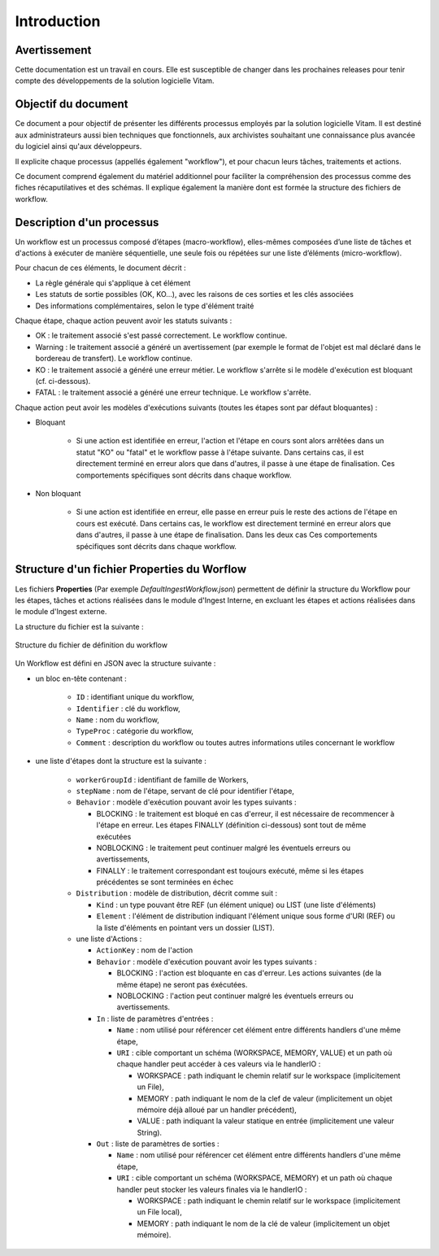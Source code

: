 Introduction
############

Avertissement
=============

Cette documentation est un travail en cours. Elle est susceptible de changer dans les prochaines releases pour tenir compte des développements de la solution logicielle Vitam.

Objectif du document
====================

Ce document a pour objectif de présenter les différents processus employés par la solution logicielle Vitam.
Il est destiné aux administrateurs aussi bien techniques que fonctionnels, aux archivistes souhaitant une connaissance plus avancée du logiciel ainsi qu'aux développeurs.

Il explicite chaque processus (appellés également "workflow"), et pour chacun leurs tâches, traitements et actions.

Ce document comprend également du matériel additionnel pour faciliter la compréhension des processus comme des fiches récaputilatives et des schémas. Il explique également la manière dont est formée la structure des fichiers de workflow.

Description d'un processus
===========================

Un workflow est un processus composé d’étapes (macro-workflow), elles-mêmes composées d’une liste de tâches et d'actions à exécuter de manière séquentielle, une seule fois ou répétées sur une liste d’éléments (micro-workflow).

Pour chacun de ces éléments, le document décrit :

- La règle générale qui s'applique à cet élément
- Les statuts de sortie possibles (OK, KO...), avec les raisons de ces sorties et les clés associées
- Des informations complémentaires, selon le type d'élément traité

Chaque étape, chaque action peuvent avoir les statuts suivants :

- OK : le traitement associé s'est passé correctement. Le workflow continue.
- Warning : le traitement associé a généré un avertissement (par exemple le format de l'objet est mal déclaré dans le bordereau de transfert). Le workflow continue.
- KO : le traitement associé a généré une erreur métier. Le workflow s'arrête si le modèle d'exécution est bloquant (cf. ci-dessous).
- FATAL : le traitement associé a généré une erreur technique. Le workflow s'arrête.

Chaque action peut avoir les modèles d'exécutions suivants (toutes les étapes sont par défaut bloquantes) :

- Bloquant

    * Si une action est identifiée en erreur, l'action et l'étape en cours sont alors arrêtées dans un statut "KO" ou "fatal" et le workflow passe à l'étape suivante. Dans certains cas, il est directement terminé en erreur alors que dans d'autres, il passe à une étape de finalisation. Ces comportements spécifiques sont décrits dans chaque workflow.

- Non bloquant

    * Si une action est identifiée en erreur, elle passe en erreur puis le reste des actions de l'étape en cours est exécuté. Dans certains cas, le workflow est directement terminé en erreur alors que dans d'autres, il passe à une étape de finalisation. Dans les deux cas  Ces comportements spécifiques sont décrits dans chaque workflow.

Structure d'un fichier Properties du Worflow
=============================================

Les fichiers **Properties** (Par exemple *DefaultIngestWorkflow.json*) permettent de définir la structure du Workflow pour les étapes, tâches et actions réalisées dans le module d'Ingest Interne, en excluant les étapes et actions réalisées dans le module d'Ingest externe.

La structure du fichier est la suivante :

.. figure:: images/workflow.jpg
  :align: center

  Structure du fichier de définition du workflow


Un Workflow est défini en JSON avec la structure suivante :

- un bloc en-tête contenant :

    + ``ID`` : identifiant unique du workflow,

    + ``Identifier`` : clé du workflow,

    + ``Name`` : nom du workflow,

    + ``TypeProc`` : catégorie du workflow,

    + ``Comment`` : description du workflow ou toutes autres informations utiles concernant le workflow

- une liste d'étapes dont la structure est la suivante :

    + ``workerGroupId`` : identifiant de famille de Workers,

    + ``stepName`` : nom de l'étape, servant de clé pour identifier l'étape,

    + ``Behavior`` : modèle d'exécution pouvant avoir les types suivants :

      - BLOCKING : le traitement est bloqué en cas d'erreur, il est nécessaire de recommencer à l'étape en erreur. Les étapes FINALLY (définition ci-dessous) sont tout de même exécutées

      - NOBLOCKING : le traitement peut continuer malgré les éventuels erreurs ou avertissements,

      - FINALLY : le traitement correspondant est toujours exécuté, même si les étapes précédentes se sont terminées en échec


    + ``Distribution`` : modèle de distribution, décrit comme suit :

      - ``Kind`` : un type pouvant être REF (un élément unique) ou LIST (une liste d'éléments)

      - ``Element`` : l'élément de distribution indiquant l'élément unique sous forme d'URI (REF) ou la liste d'éléments en pointant vers un dossier (LIST).


    + une liste d'Actions :

      - ``ActionKey`` : nom de l'action


      - ``Behavior`` : modèle d'exécution pouvant avoir les types suivants :

        - BLOCKING : l'action est bloquante en cas d'erreur. Les actions suivantes (de la même étape) ne seront pas éxécutées.

        - NOBLOCKING : l'action peut continuer malgré les éventuels erreurs ou avertissements.


      - ``In`` : liste de paramètres d'entrées :

        - ``Name`` : nom utilisé pour référencer cet élément entre différents handlers d'une même étape,

        - ``URI`` : cible comportant un schéma (WORKSPACE, MEMORY, VALUE) et un path où chaque handler peut accéder à ces valeurs via le handlerIO :

          - WORKSPACE : path indiquant le chemin relatif sur le workspace (implicitement un File),

          - MEMORY : path indiquant le nom de la clef de valeur (implicitement un objet mémoire déjà alloué par un handler précédent),

          - VALUE : path indiquant la valeur statique en entrée (implicitement une valeur String).


      - ``Out`` : liste de paramètres de sorties :

        - ``Name`` : nom utilisé pour référencer cet élément entre différents handlers d'une même étape,

        - ``URI`` : cible comportant un schéma (WORKSPACE, MEMORY) et un path où chaque handler peut stocker les valeurs finales via le handlerIO :

          - WORKSPACE : path indiquant le chemin relatif sur le workspace (implicitement un File local),

          - MEMORY : path indiquant le nom de la clé de valeur (implicitement un objet mémoire).


.. image:: images/Workflow_file_structure.png
        :align: center
        :alt: Exemple partiel de workflow, avec les notions étapes et actions
